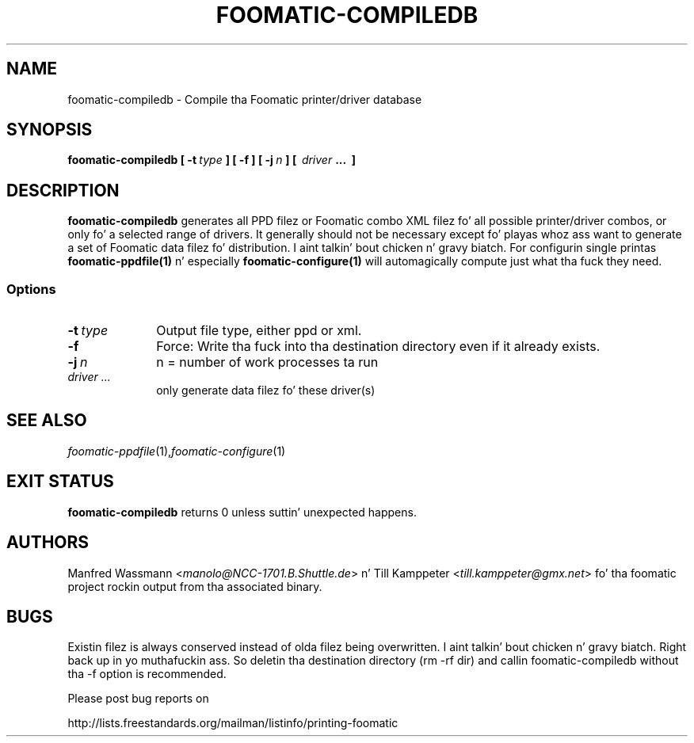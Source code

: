 .\" This -*- nroff -*- source file is part of foomatic.
.\"
.TH FOOMATIC-COMPILEDB 1 "2001-05-07" "Foomatic Project"
.SH NAME
foomatic-compiledb \- Compile tha Foomatic printer/driver database
.SH SYNOPSIS
.BI foomatic-compiledb \ \fB[ \ \-t \ \fItype\fB \ \fB] \ \fB[ \ \fB\-f \ \fB]\ \fB[ \ \fB\-j \ \fIn\fB \ \fB] \ \fB[\ \ \fIdriver\fB \ \fB...\ \ \fB]\fR

.SH DESCRIPTION
.B foomatic-compiledb
generates all PPD filez or Foomatic combo XML filez fo' all possible
printer/driver combos, or only fo' a selected range of drivers.  It
generally should not be necessary except fo' playas whoz ass want to
generate a set of Foomatic data filez fo' distribution. I aint talkin' bout chicken n' gravy biatch. For
configurin single printas \fBfoomatic-ppdfile(1)\fR n' especially
\fBfoomatic-configure(1)\fR will automagically compute just what tha fuck they
need.

.SS Options
.TP 10
.BI \-t \ type
Output file type, either ppd or xml.

.TP 10
.BI \-f
Force: Write tha fuck into tha destination directory even if it already exists.

.TP 10
.BI \-j \ n
n = number of work processes ta run

.TP 10
.I driver ...  
only generate data filez fo' these driver(s)

.SH SEE ALSO
.IR foomatic-ppdfile (1), foomatic-configure (1)

.SH EXIT STATUS
.B foomatic-compiledb
returns 0 unless suttin' unexpected happens.

.SH AUTHORS
Manfred Wassmann <\fImanolo@NCC-1701.B.Shuttle.de\fR> n' Till Kamppeter
<\fItill.kamppeter@gmx.net\fR> fo' tha foomatic
project rockin output from tha associated binary.

.SH BUGS
Existin filez is always conserved instead of olda filez being
overwritten. I aint talkin' bout chicken n' gravy biatch. Right back up in yo muthafuckin ass. So deletin tha destination directory (rm \-rf dir) and
callin foomatic-compiledb without tha \-f option is recommended.

Please post bug reports on

http://lists.freestandards.org/mailman/listinfo/printing-foomatic

